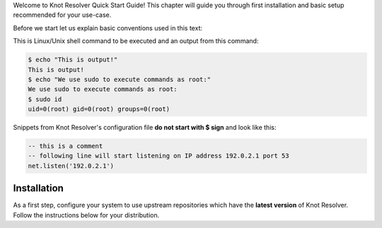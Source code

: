 .. SPDX-License-Identifier: GPL-3.0-or-later

.. _quickstart-intro:

Welcome to Knot Resolver Quick Start Guide! This chapter will guide you through first installation and basic setup recommended for your use-case.

Before we start let us explain basic conventions used in this text:

This is Linux/Unix shell command to be executed and an output from this command:

.. code-block:: bash

    $ echo "This is output!"
    This is output!
    $ echo "We use sudo to execute commands as root:"
    We use sudo to execute commands as root:
    $ sudo id
    uid=0(root) gid=0(root) groups=0(root)

Snippets from Knot Resolver's configuration file **do not start with $ sign** and look like this:

.. code-block:: lua

    -- this is a comment
    -- following line will start listening on IP address 192.0.2.1 port 53
    net.listen('192.0.2.1')


.. _gettingstarted-install:

************
Installation
************

As a first step, configure your system to use upstream repositories which have
the **latest version** of Knot Resolver. Follow the instructions below for your
distribution.

.. tabs::

    .. tab:: Debian/Ubuntu

        .. note:: Please note that the packages available in distribution repositories
            of Debian and Ubuntu are outdated. Make sure to follow these steps to use
            our upstream repositories.

        .. code-block:: bash

            $ wget https://secure.nic.cz/files/knot-resolver/knot-resolver-release.deb
            $ sudo dpkg -i knot-resolver-release.deb
            $ sudo apt update
            $ sudo apt install -y knot-resolver

    .. tab:: CentOS 7+

        .. code-block:: bash

            $ sudo yum install -y epel-release
            $ sudo yum install -y knot-resolver

    .. tab:: Fedora

        .. code-block:: bash

            $ sudo dnf install -y knot-resolver

    .. tab:: Arch Linux

        .. code-block:: bash

            $ sudo pacman -S knot-resolver

    .. tab:: openSUSE Leap/Tumbleweed

        Add the `OBS <https://en.opensuse.org/Portal:Build_Service>`_ package repository `home:CZ-NIC:knot-resolver-latest <https://software.opensuse.org/download.html?project=home%3ACZ-NIC%3Aknot-resolver-latest&package=knot-resolver>`_ to your system.
